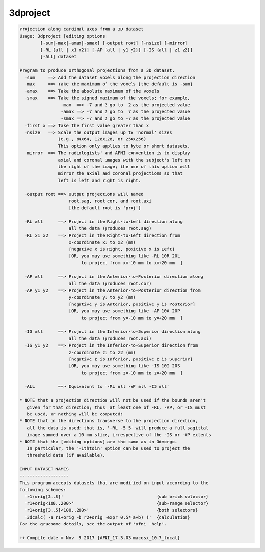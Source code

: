 *********
3dproject
*********

.. _3dproject:

.. contents:: 
    :depth: 4 

.. code-block:: none

    Projection along cardinal axes from a 3D dataset
    Usage: 3dproject [editing options]
            [-sum|-max|-amax|-smax] [-output root] [-nsize] [-mirror]
            [-RL {all | x1 x2}] [-AP {all | y1 y2}] [-IS {all | z1 z2}]
            [-ALL] dataset
    
    Program to produce orthogonal projections from a 3D dataset.
      -sum     ==> Add the dataset voxels along the projection direction
      -max     ==> Take the maximum of the voxels [the default is -sum]
      -amax    ==> Take the absolute maximum of the voxels
      -smax    ==> Take the signed maximum of the voxels; for example,
                    -max  ==> -7 and 2 go to  2 as the projected value
                    -amax ==> -7 and 2 go to  7 as the projected value
                    -smax ==> -7 and 2 go to -7 as the projected value
      -first x ==> Take the first value greater than x
      -nsize   ==> Scale the output images up to 'normal' sizes
                   (e.g., 64x64, 128x128, or 256x256)
                   This option only applies to byte or short datasets.
      -mirror  ==> The radiologists' and AFNI convention is to display
                   axial and coronal images with the subject's left on
                   the right of the image; the use of this option will
                   mirror the axial and coronal projections so that
                   left is left and right is right.
    
      -output root ==> Output projections will named
                       root.sag, root.cor, and root.axi
                       [the default root is 'proj']
    
      -RL all      ==> Project in the Right-to-Left direction along
                       all the data (produces root.sag)
      -RL x1 x2    ==> Project in the Right-to-Left direction from
                       x-coordinate x1 to x2 (mm)
                       [negative x is Right, positive x is Left]
                       [OR, you may use something like -RL 10R 20L
                            to project from x=-10 mm to x=+20 mm  ]
    
      -AP all      ==> Project in the Anterior-to-Posterior direction along
                       all the data (produces root.cor)
      -AP y1 y2    ==> Project in the Anterior-to-Posterior direction from
                       y-coordinate y1 to y2 (mm)
                       [negative y is Anterior, positive y is Posterior]
                       [OR, you may use something like -AP 10A 20P
                            to project from y=-10 mm to y=+20 mm  ]
    
      -IS all      ==> Project in the Inferior-to-Superior direction along
                       all the data (produces root.axi)
      -IS y1 y2    ==> Project in the Inferior-to-Superior direction from
                       z-coordinate z1 to z2 (mm)
                       [negative z is Inferior, positive z is Superior]
                       [OR, you may use something like -IS 10I 20S
                            to project from z=-10 mm to z=+20 mm  ]
    
      -ALL         ==> Equivalent to '-RL all -AP all -IS all'
    
    * NOTE that a projection direction will not be used if the bounds aren't
       given for that direction; thus, at least one of -RL, -AP, or -IS must
       be used, or nothing will be computed!
    * NOTE that in the directions transverse to the projection direction,
       all the data is used; that is, '-RL -5 5' will produce a full sagittal
       image summed over a 10 mm slice, irrespective of the -IS or -AP extents.
    * NOTE that the [editing options] are the same as in 3dmerge.
       In particular, the '-1thtoin' option can be used to project the
       threshold data (if available).
    
    INPUT DATASET NAMES
    -------------------
    This program accepts datasets that are modified on input according to the
    following schemes:
      'r1+orig[3..5]'                                    {sub-brick selector}
      'r1+orig<100..200>'                                {sub-range selector}
      'r1+orig[3..5]<100..200>'                          {both selectors}
      '3dcalc( -a r1+orig -b r2+orig -expr 0.5*(a+b) )'  {calculation}
    For the gruesome details, see the output of 'afni -help'.
    
    ++ Compile date = Nov  9 2017 {AFNI_17.3.03:macosx_10.7_local}
